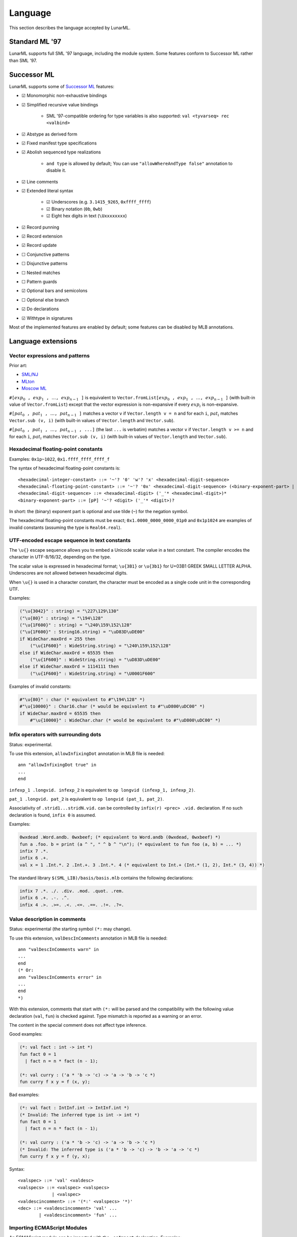 Language
========

This section describes the language accepted by LunarML.

Standard ML '97
---------------

LunarML supports full SML '97 language, including the module system.
Some features conform to Successor ML rather than SML '97.

Successor ML
------------

LunarML supports some of `Successor ML <https://github.com/SMLFamily/Successor-ML>`_ features:

* ☑ Monomorphic non-exhaustive bindings
* ☑ Simplified recursive value bindings

   * SML '97-compatible ordering for type variables is also supported: ``val <tyvarseq> rec <valbind>``

* ☑ Abstype as derived form
* ☑ Fixed manifest type specifications
* ☑ Abolish sequenced type realizations

   * ``and type`` is allowed by default; You can use ``"allowWhereAndType false"`` annotation to disable it.

* ☑ Line comments
* ☑ Extended literal syntax

   * ☑ Underscores (e.g. ``3.1415_9265``, ``0xffff_ffff``)
   * ☑ Binary notation (``0b``, ``0wb``)
   * ☑ Eight hex digits in text (``\Uxxxxxxxx``)

* ☑ Record punning
* ☑ Record extension
* ☑ Record update
* ☐ Conjunctive patterns
* ☐ Disjunctive patterns
* ☐ Nested matches
* ☐ Pattern guards
* ☑ Optional bars and semicolons
* ☐ Optional else branch
* ☑ Do declarations
* ☑ Withtype in signatures

Most of the implemented features are enabled by default; some features can be disabled by MLB annotations.

Language extensions
-------------------

Vector expressions and patterns
^^^^^^^^^^^^^^^^^^^^^^^^^^^^^^^

Prior art:

* `SML/NJ <https://www.smlnj.org/doc/features.html>`_
* `MLton <http://mlton.org/SuccessorML>`_
* `Moscow ML <https://mosml.org/mosmlref.pdf>`_

:math:`\mathtt{\#[}\mathit{exp}_0\mathtt{,} \mathit{exp}_1\mathtt{,} \ldots\mathtt{,} \mathit{exp}_{n-1}\mathtt{]}` is equivalent to :math:`\mathtt{Vector.fromList [}\mathit{exp}_0\mathtt{,} \mathit{exp}_1\mathtt{,} \ldots\mathtt{,} \mathit{exp}_{n-1}\mathtt{]}` (with built-in value of ``Vector.fromList``) except that the vector expression is non-expansive if every :math:`\mathit{exp}_i` is non-expansive.

:math:`\mathtt{\#[}\mathit{pat}_0\mathtt{,} \mathit{pat}_1\mathtt{,} \ldots\mathtt{,} \mathit{pat}_{n-1}\mathtt{]}` matches a vector ``v`` if ``Vector.length v = n`` and for each ``i``, :math:`\mathit{pat}_i` matches ``Vector.sub (v, i)`` (with built-in values of ``Vector.length`` and ``Vector.sub``).

:math:`\mathtt{\#[}\mathit{pat}_0\mathtt{,} \mathit{pat}_1\mathtt{,} \ldots\mathtt{,} \mathit{pat}_{n-1}\mathtt{, ...]}` (the last ``...`` is verbatim) matches a vector ``v`` if ``Vector.length v >= n`` and for each ``i``, :math:`\mathit{pat}_i` matches ``Vector.sub (v, i)`` (with built-in values of ``Vector.length`` and ``Vector.sub``).

Hexadecimal floating-point constants
^^^^^^^^^^^^^^^^^^^^^^^^^^^^^^^^^^^^

Examples: ``0x1p~1022``, ``0x1.ffff_ffff_ffff_f``

The syntax of hexadecimal floating-point constants is::

   <hexadecimal-integer-constant> ::= '~'? '0' 'w'? 'x' <hexadecimal-digit-sequence>
   <hexadecimal-floating-point-constant> ::= '~'? '0x' <hexadecimal-digit-sequence> (<binary-exponent-part> | '.' <hexadecimal-digit-sequence> <binary-exponent-part>?)
   <hexadecimal-digit-sequence> ::= <hexadecimal-digit> ('_'* <hexadecimal-digit>)*
   <binary-exponent-part> ::= [pP] '~'? <digit> ('_'* <digit>)?

In short: the (binary) exponent part is optional and use tilde (``~``) for the negation symbol.

The hexadecimal floating-point constants must be exact; ``0x1.0000_0000_0000_01p0`` and ``0x1p1024`` are examples of invalid constants (assuming the type is ``Real64.real``).

UTF-encoded escape sequence in text constants
^^^^^^^^^^^^^^^^^^^^^^^^^^^^^^^^^^^^^^^^^^^^^

The ``\u{}`` escape sequence allows you to embed a Unicode scalar value in a text constant.
The compiler encodes the character in UTF-8/16/32, depending on the type.

The scalar value is expressed in hexadecimal format; ``\u{3B1}`` or ``\u{3b1}`` for U+03B1 GREEK SMALL LETTER ALPHA.
Underscores are not allowed between hexadecimal digits.

When ``\u{}`` is used in a character constant, the character must be encoded as a single code unit in the corresponding UTF.

Examples:

.. code-block::

   ("\u{3042}" : string) = "\227\129\130"
   ("\u{80}" : string) = "\194\128"
   ("\u{1F600}" : string) = "\240\159\152\128"
   ("\u{1F600}" : String16.string) = "\uD83D\uDE00"
   if WideChar.maxOrd = 255 then
       ("\u{1F600}" : WideString.string) = "\240\159\152\128"
   else if WideChar.maxOrd = 65535 then
       ("\u{1F600}" : WideString.string) = "\uD83D\uDE00"
   else if WideChar.maxOrd = 1114111 then
       ("\u{1F600}" : WideString.string) = "\U0001F600"

Examples of invalid constants:

.. code-block::

   #"\u{80}" : char (* equivalent to #"\194\128" *)
   #"\u{10000}" : Char16.char (* would be equivalent to #"\uD800\uDC00" *)
   if WideChar.maxOrd = 65535 then
       #"\u{10000}" : WideChar.char (* would be equivalent to #"\uD800\uDC00" *)

Infix operators with surrounding dots
^^^^^^^^^^^^^^^^^^^^^^^^^^^^^^^^^^^^^

Status: experimental.

To use this extension, ``allowInfixingDot`` annotation in MLB file is needed::

   ann "allowInfixingDot true" in
   ...
   end

``infexp_1 .longvid. infexp_2`` is equivalent to ``op longvid (infexp_1, infexp_2)``.

``pat_1 .longvid. pat_2`` is equivalent to ``op longvid (pat_1, pat_2)``.

Associativity of ``.strid1...stridN.vid.`` can be controlled by ``infix(r) <prec> .vid.`` declaration.
If no such declaration is found, ``infix 0`` is assumed.

Examples:

.. code-block::

   0wxdead .Word.andb. 0wxbeef; (* equivalent to Word.andb (0wxdead, 0wxbeef) *)
   fun a .foo. b = print (a ^ ", " ^ b ^ "\n"); (* equivalent to fun foo (a, b) = ... *)
   infix 7 .*.
   infix 6 .+.
   val x = 1 .Int.*. 2 .Int.+. 3 .Int.*. 4 (* equivalent to Int.+ (Int.* (1, 2), Int.* (3, 4)) *)

The standard library ``$(SML_LIB)/basis/basis.mlb`` contains the following declarations:

.. code-block::

   infix 7 .*. ./. .div. .mod. .quot. .rem.
   infix 6 .+. .-. .^.
   infix 4 .>. .>=. .<. .<=. .==. .!=. .?=.

Value description in comments
^^^^^^^^^^^^^^^^^^^^^^^^^^^^^

Status: experimental (the starting symbol ``(*:`` may change).

To use this extension, ``valDescInComments`` annotation in MLB file is needed::

   ann "valDescInComments warn" in
   ...
   end
   (* Or:
   ann "valDescInComments error" in
   ...
   end
   *)

With this extension, comments that start with ``(*:`` will be parsed and the compatibility with the following value declaration (``val``, ``fun``) is checked against.
Type mismatch is reported as a warning or an error.

The content in the special comment does not affect type inference.

Good examples:

.. code-block:: sml

   (*: val fact : int -> int *)
   fun fact 0 = 1
     | fact n = n * fact (n - 1);

   (*: val curry : ('a * 'b -> 'c) -> 'a -> 'b -> 'c *)
   fun curry f x y = f (x, y);

Bad examples:

.. code-block:: sml

   (*: val fact : IntInf.int -> IntInf.int *)
   (* Invalid: The inferred type is int -> int *)
   fun fact 0 = 1
     | fact n = n * fact (n - 1);

   (*: val curry : ('a * 'b -> 'c) -> 'a -> 'b -> 'c *)
   (* Invalid: The inferred type is ('a * 'b -> 'c) -> 'b -> 'a -> 'c *)
   fun curry f x y = f (y, x);

Syntax::

   <valspec> ::= 'val' <valdesc>
   <valspecs> ::= <valspec> <valspecs>
                | <valspec>
   <valdescincomment> ::= '(*:' <valspecs> '*)'
   <dec> ::= <valdescincomment> 'val' ...
           | <valdescincomment> 'fun' ...

.. _importing-ecmascript-modules:

Importing ECMAScript Modules
^^^^^^^^^^^^^^^^^^^^^^^^^^^^

An ECMAScript module can be imported with the ``_esImport`` declaration.
Examples::

   _esImport "module-name"; (* -> import "module-name"; *)
   _esImport defaultItem from "module-name"; (* -> import defaultItem from "module-name"; *)
   _esImport [pure] defaultItem from "module-name"; (* -> import defaultItem from "module-name"; with dead-code elimination enabled *)
   _esImport [pure] { foo, bar as barr, "fun" as fun' } from "module-name"; (* -> import { foo, bar as barr, fun as fun$PRIME } from "module-name"; with dead-code elimination enabled *)
   _esImport defaultItem, { foo, bar as barr, "fun" as fun' } from "module-name"; (* -> import defaultItem, { foo, bar as barr, fun as fun$PRIME } from "module-name"; *)

Syntax::

   _esImport <attrs> "module-name"; (* side-effect only *)
   _esImport <attrs> <vid> from "module-name"; (* default import *)
   _esImport <attrs> { <spec>, <spec>... } from "module-name"; (* named imports *)
   _esImport <attrs> <vid>, { <spec>, <spec>... } from "module-name"; (* default and named imports *)
   (*
   <attrs> ::=        (* default; the module may have side-effects *)
             | [pure] (* allow dead-code elimination *)
   <spec> ::= <vid>
            | <vid> as <vid>
            | <string> as <vid>
            | <vid> : <ty>
            | <vid> as <vid> : <ty>
            | <string> as <vid> : <ty>
    *)

Namespace imports are not supported.
